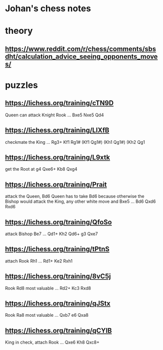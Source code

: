 * Johan's chess notes
#+TODO: TODO(t) STARTED(s) WAITING(w) | DONE(d) CANCELED(c)
#+STARTUP: overview logdone


* theory
** [[https://www.reddit.com/r/chess/comments/sbsdht/calculation_advice_seeing_opponents_moves/]]

* puzzles
** [[https://lichess.org/training/cTN9D]]
   Queen can attack Knight Rook
   ... Bxe5
   Nxe5 Qd4
** [[https://lichess.org/training/LlXfB]]
   checkmate the King
   ... Rg3+
   Kf1 Rg1# (Kf1 Qg1#) (Kh1 Qg1#) (Kh2 Qg1
** [[https://lichess.org/training/L9xtk]]
   get the Root at g4
   Qxe6+ Kb8
   Qxg4
** [[https://lichess.org/training/Prait]]
   attack the Queen, Bd6
   Queen has to take Bd6 because otherwise the Bishop would attack the King, any other white move and Bxe5
   ...  Bd6
   Qxd6 Rxd6
** [[https://lichess.org/training/QfoSo]]
   attack Bishop Be7
   ... Qd1+
   Kh2 Qd6+
   g3  Qxe7
** [[https://lichess.org/training/tPtnS]]
   attach Rook Rh1
   ... Rd1+
   Ke2 Rxh1
** [[https://lichess.org/training/8vC5j]]
   Rook Rd8 most valuable
   ... Rd2+
   Kc3 Rxd8
** [[https://lichess.org/training/qJStx]]
   Rook Ra8 most valuable
   ... Qxb7
   e6  Qxa8
** [[https://lichess.org/training/qCYlB]]
   King in check, attach Rook
   ... Qxe6
   Kh8 Qxc8+
